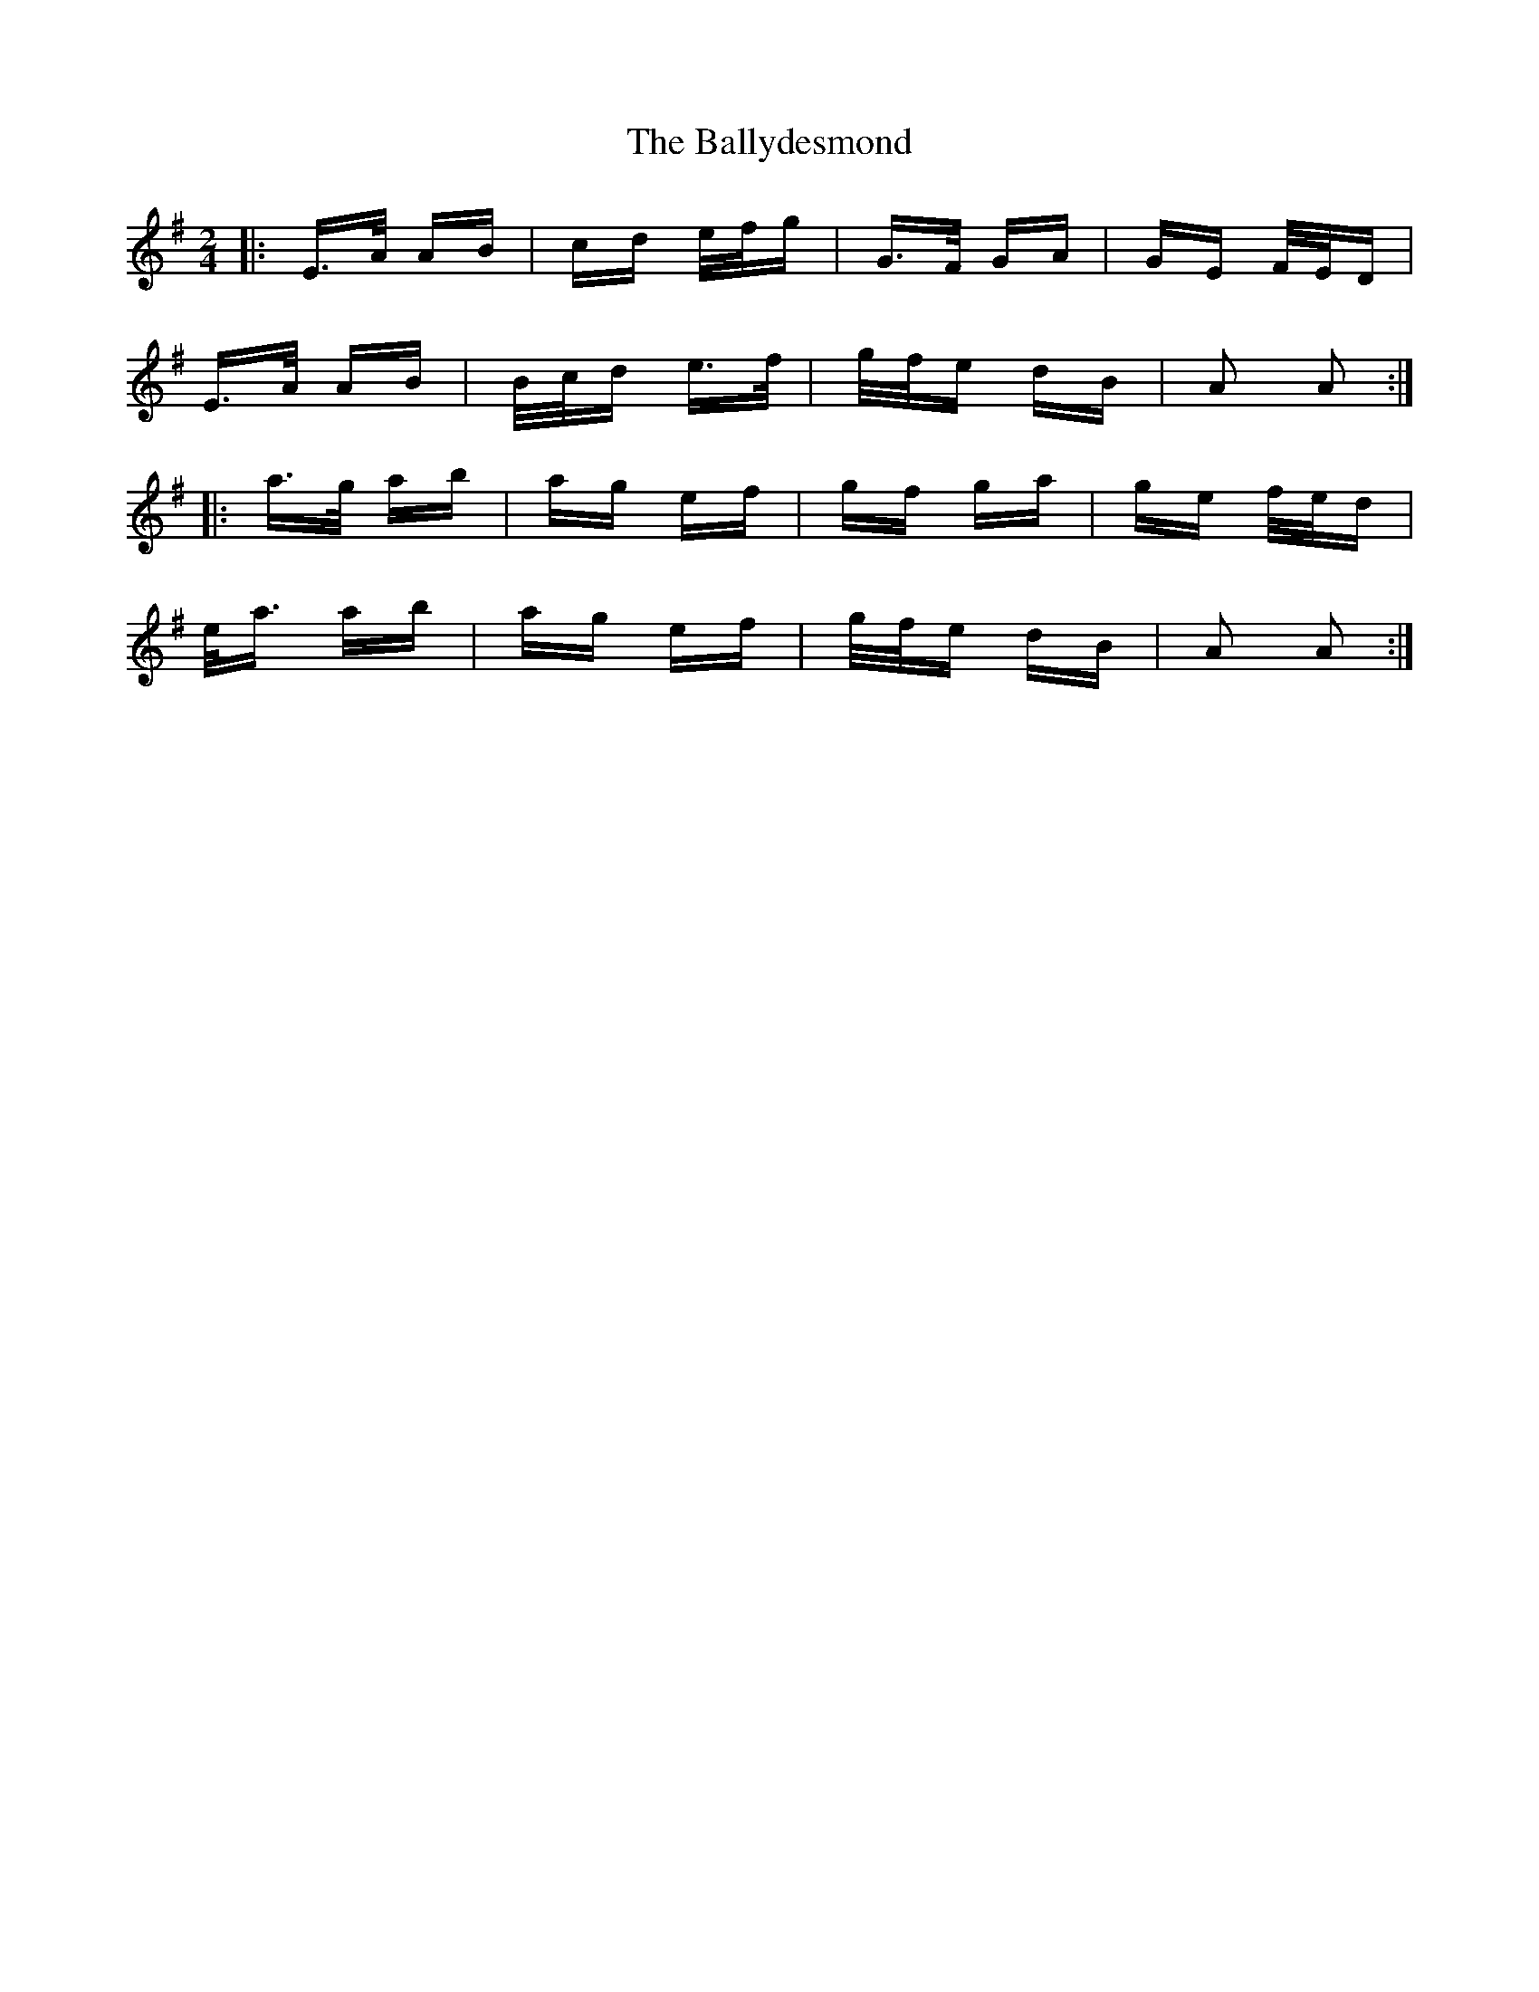 X: 2512
T: Ballydesmond, The
R: polka
M: 2/4
K: Adorian
|:E>A AB|cd e/f/g|G>F GA|GE F/E/D|
E>A AB|B/c/d e>f|g/f/e dB|A2 A2:|
|:a>g ab|ag ef|gf ga|ge f/e/d|
e<a ab|ag ef|g/f/e dB|A2 A2:|

